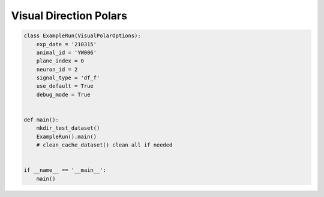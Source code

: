 Visual Direction Polars
========================

.. code-block:: python

    class ExampleRun(VisualPolarOptions):
        exp_date = '210315'
        animal_id = 'YW006'
        plane_index = 0
        neuron_id = 2
        signal_type = 'df_f'
        use_default = True
        debug_mode = True


    def main():
        mkdir_test_dataset()
        ExampleRun().main()
        # clean_cache_dataset() clean all if needed


    if __name__ == '__main__':
        main()



.. seealso::

    - `demo script link <https://github.com/ytsimon2004/rscvp/blob/main/demo/example_visual_polars.py>`_

